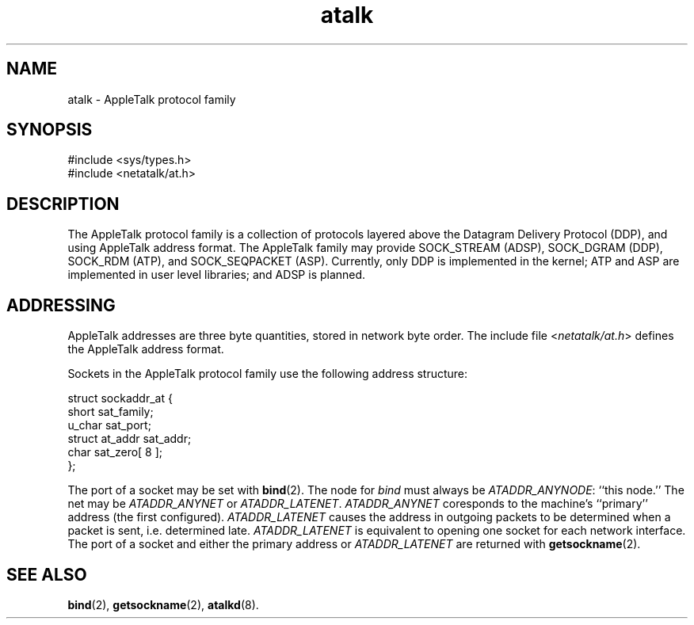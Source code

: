 .TH atalk 4 "17 Dec 1991" 2.0-rc1 Netatalk 
.SH NAME
atalk \- AppleTalk protocol family
.SH SYNOPSIS
.nf
#include <sys/types.h>
#include <netatalk/at.h>
.fi
.sp 1
.SH DESCRIPTION
The AppleTalk protocol family is a collection of protocols layered
above the Datagram Delivery Protocol (DDP), and using AppleTalk address
format. The AppleTalk family may provide SOCK_STREAM (ADSP), SOCK_DGRAM
(DDP), SOCK_RDM (ATP), and SOCK_SEQPACKET (ASP). Currently, only DDP is
implemented in the kernel; ATP and ASP are implemented in user level
libraries; and ADSP is planned.
.SH ADDRESSING
AppleTalk addresses are three byte quantities, stored in network
byte order. The include file <\fInetatalk/at.h\fR>
defines the AppleTalk address format.
.PP
Sockets in the AppleTalk protocol family use the following address
structure:
.PP
.nf
struct sockaddr_at {
    short sat_family;
    u_char sat_port;
    struct at_addr sat_addr;
    char sat_zero[ 8 ];
};
.fi
.PP
The port of a socket may be set with \fBbind\fR(2).
The node for \fIbind\fR must always be \fIATADDR_ANYNODE\fR: ``this node.'' The net may be
\fIATADDR_ANYNET\fR or \fIATADDR_LATENET\fR.
\fIATADDR_ANYNET\fR coresponds to the
machine's ``primary'' address (the first configured).
\fIATADDR_LATENET\fR causes the address in
outgoing packets to be determined when a packet is sent, i.e. determined
late. \fIATADDR_LATENET\fR is equivalent to
opening one socket for each network interface. The port of a socket and
either the primary address or \fIATADDR_LATENET\fR
are returned with \fBgetsockname\fR(2).
.SH "SEE ALSO"
\fBbind\fR(2),
\fBgetsockname\fR(2),
\fBatalkd\fR(8).

